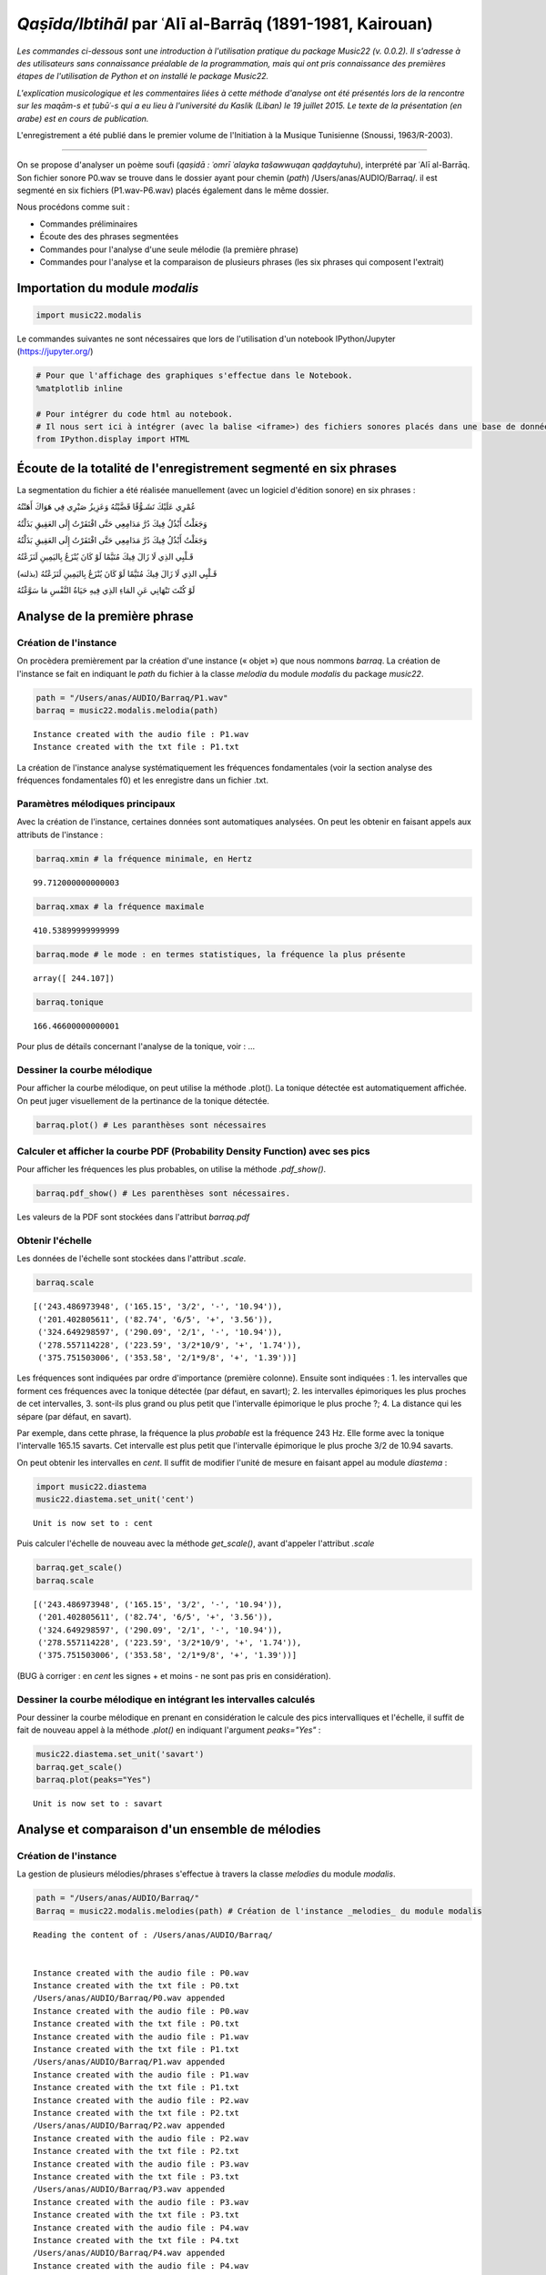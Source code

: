
*Qaṣīda/Ibtihāl* par ʿAlī al-Barrāq (1891-1981, Kairouan)
=========================================================

*Les commandes ci-dessous sont une introduction à l'utilisation pratique
du package Music22 (v. 0.0.2). Il s'adresse à des utilisateurs sans
connaissance préalable de la programmation, mais qui ont pris
connaissance des premières étapes de l'utilisation de Python et on
installé le package Music22.*

*L'explication musicologique et les commentaires liées à cette méthode
d'analyse ont été présentés lors de la rencontre sur les maqām-s et
ṭubūʿ-s qui a eu lieu à l'université du Kaslik (Liban) le 19 juillet
2015. Le texte de la présentation (en arabe) est en cours de
publication.*

L'enregistrement a été publié dans le premier volume de l'Initiation à
la Musique Tunisienne (Snoussi, 1963/R-2003).

.. raw:: html

   <!--
   @book{snoussi_initiation_2003,
       title = {Initiation a la musique tunisienne: {Musique} classique},
       shorttitle = {Initiation a la musique tunisienne},
       language = {fr},
       publisher = {Centre des Musiques Arabes et Méditerranéennes Ennejma Ezzahra},
       author = {Snoussi, Manoubi},
       year = {2003},
       keywords = {Tunisie, Musique, CMAM, Snoussi}
   }
   -->

--------------

On se propose d'analyser un poème soufi (*qaṣidā : ʿomrī ʿalayka
tašawwuqan qaḍḍaytuhu*), interprété par ʿAlī al-Barrāq. Son fichier
sonore P0.wav se trouve dans le dossier ayant pour chemin (*path*)
/Users/anas/AUDIO/Barraq/. il est segmenté en six fichiers
(P1.wav-P6.wav) placés également dans le même dossier.

Nous procédons comme suit :

-  Commandes préliminaires
-  Écoute des des phrases segmentées
-  Commandes pour l'analyse d'une seule mélodie (la première phrase)
-  Commandes pour l'analyse et la comparaison de plusieurs phrases (les
   six phrases qui composent l'extrait)

Importation du module *modalis*
-------------------------------

.. code:: python

    import music22.modalis

Le commandes suivantes ne sont nécessaires que lors de l'utilisation
d'un notebook IPython/Jupyter (https://jupyter.org/)

.. code:: python

    # Pour que l'affichage des graphiques s'effectue dans le Notebook.
    %matplotlib inline
    
    # Pour intégrer du code html au notebook.
    # Il nous sert ici à intégrer (avec la balise <iframe>) des fichiers sonores placés dans une base de données sonores Telemeta.
    from IPython.display import HTML

Écoute de la totalité de l'enregistrement segmenté en six phrases
-----------------------------------------------------------------

La segmentation du fichier a été réalisée manuellement (avec un logiciel
d'édition sonore) en six phrases :

.. raw:: html

   <div dir="rtl">

.. raw:: html

   <ul>

.. raw:: html

   <li>

عُمْرِي عَلَيْكَ تَشَـوُّقًا قَضَّيْتُهُ وَعَزِيزُ صَبْرِي فِي هَوَاكَ
أَهَنْتُهُ

.. raw:: html

   </li>

.. raw:: html

   </ul>

.. raw:: html

   </div>


.. raw:: html

    
    <iframe width='815' height='300' frameborder='0' scrolling='no' marginheight='0' marginwidth='0'
    src='http://phonotheque.cmam.tn/archives/items/barraq_ibtihal_01/player/800x170'>
    </iframe>


.. raw:: html

   <div dir="rtl">

.. raw:: html

   <ul>

.. raw:: html

   <li>

وَجَعَلْتُ أَبْذُلُ فِيكَ دُرَّ مَدَامِعِي حَتَّى افْتَقَرْتُ إِلَى
العَقِيقِ بَذَلْتُهُ

.. raw:: html

   </li>

.. raw:: html

   </ul>

.. raw:: html

   </div>


.. raw:: html

    <iframe width='815' height='300' frameborder='0' scrolling='no' marginheight='0' marginwidth='0'
    src='http://phonotheque.cmam.tn/archives/items/barraq_ibtihal_02/player/800x170'>
    </iframe>


.. raw:: html

   <div dir="rtl">

.. raw:: html

   <ul>

.. raw:: html

   <li>

وَجَعَلْتُ أَبْذُلُ فِيكَ دُرَّ مَدَامِعِي حَتَّى افْتَقَرْتُ إِلَى
العَقِيقِ بَذَلْتُهُ

.. raw:: html

   </li>

.. raw:: html

   </ul>

.. raw:: html

   </div>


.. raw:: html

    <iframe width='815' height='300' frameborder='0' scrolling='no' marginheight='0' marginwidth='0'
    src='http://phonotheque.cmam.tn/archives/items/barraq_ibtihal_03/player/800x170'>
    </iframe>


.. raw:: html

   <div dir="rtl">

.. raw:: html

   <ul>

.. raw:: html

   <li>

قَـلْبِي الذِي لَا زَالَ فِيكَ مُتَيَّمًا لَوْ كَانَ يُنْزَعُ
بِاليَمِينِ لَنَزَعْتُهُ

.. raw:: html

   </li>

.. raw:: html

   </ul>

.. raw:: html

   </div>


.. raw:: html

    <iframe width='815' height='300' frameborder='0' scrolling='no' marginheight='0' marginwidth='0'
    src='http://phonotheque.cmam.tn/archives/items/barraq_ibtihal_04/player/800x170'>
    </iframe>


.. raw:: html

   <div dir="rtl">

.. raw:: html

   <ul>

.. raw:: html

   <li>

قَـلْبِي الذِي لَا زَالَ فِيكَ مُتَيَّمًا لَوْ كَانَ يُنْزَعُ
بِاليَمِينِ لَنَزَعْتُهُ (بذلته)

.. raw:: html

   </li>

.. raw:: html

   </ul>

.. raw:: html

   </div>


.. raw:: html

    <iframe width='815' height='300' frameborder='0' scrolling='no' marginheight='0' marginwidth='0'
    src='http://phonotheque.cmam.tn/archives/items/barraq_ibtihal_05/player/800x170'>
    </iframe>


.. raw:: html

   <div dir="rtl">

.. raw:: html

   <ul>

.. raw:: html

   <li>

لَوْ كُنْتَ تَنْهَانِي عَنِ المَاءِ الذِي فِيهِ حَيَاةُ النَّفْسِ مَا
سَوَّغْتُهُ

.. raw:: html

   </li>

.. raw:: html

   </ul>

.. raw:: html

   </div>


.. raw:: html

    <iframe width='815' height='300' frameborder='0' scrolling='no' marginheight='0' marginwidth='0'
    src='http://phonotheque.cmam.tn/archives/items/barraq_ibtihal_06/player/800x170'>
    </iframe>


Analyse de la première phrase
-----------------------------

Création de l'instance
~~~~~~~~~~~~~~~~~~~~~~

On procèdera premièrement par la création d'une instance (« objet ») que
nous nommons *barraq*. La création de l'instance se fait en indiquant le
*path* du fichier à la classe *melodia* du module *modalis* du package
*music22*.

.. code:: python

    path = "/Users/anas/AUDIO/Barraq/P1.wav"
    barraq = music22.modalis.melodia(path)


.. parsed-literal::

    Instance created with the audio file : P1.wav
    Instance created with the txt file : P1.txt


La création de l'instance analyse systématiquement les fréquences
fondamentales (voir la section analyse des fréquences fondamentales f0)
et les enregistre dans un fichier .txt.

Paramètres mélodiques principaux
~~~~~~~~~~~~~~~~~~~~~~~~~~~~~~~~

Avec la création de l'instance, certaines données sont automatiques
analysées. On peut les obtenir en faisant appels aux attributs de
l'instance :

.. code:: python

    barraq.xmin # la fréquence minimale, en Hertz




.. parsed-literal::

    99.712000000000003



.. code:: python

    barraq.xmax # la fréquence maximale




.. parsed-literal::

    410.53899999999999



.. code:: python

    barraq.mode # le mode : en termes statistiques, la fréquence la plus présente




.. parsed-literal::

    array([ 244.107])



.. code:: python

    barraq.tonique




.. parsed-literal::

    166.46600000000001



Pour plus de détails concernant l'analyse de la tonique, voir : ...

Dessiner la courbe mélodique
~~~~~~~~~~~~~~~~~~~~~~~~~~~~

Pour afficher la courbe mélodique, on peut utilise la méthode .plot().
La tonique détectée est automatiquement affichée. On peut juger
visuellement de la pertinance de la tonique détectée.

.. code:: python

    barraq.plot() # Les paranthèses sont nécessaires



.. image:: barraq_files/barraq_35_0.png


Calculer et afficher la courbe PDF (Probability Density Function) avec ses pics
~~~~~~~~~~~~~~~~~~~~~~~~~~~~~~~~~~~~~~~~~~~~~~~~~~~~~~~~~~~~~~~~~~~~~~~~~~~~~~~

Pour afficher les fréquences les plus probables, on utilise la méthode
*.pdf\_show()*.

.. code:: python

    barraq.pdf_show() # Les parenthèses sont nécessaires.



.. image:: barraq_files/barraq_38_0.png


Les valeurs de la PDF sont stockées dans l'attribut *barraq.pdf*

Obtenir l'échelle
~~~~~~~~~~~~~~~~~

Les données de l'échelle sont stockées dans l'attribut *.scale*.

.. code:: python

    barraq.scale




.. parsed-literal::

    [('243.486973948', ('165.15', '3/2', '-', '10.94')),
     ('201.402805611', ('82.74', '6/5', '+', '3.56')),
     ('324.649298597', ('290.09', '2/1', '-', '10.94')),
     ('278.557114228', ('223.59', '3/2*10/9', '+', '1.74')),
     ('375.751503006', ('353.58', '2/1*9/8', '+', '1.39'))]



Les fréquences sont indiquées par ordre d'importance (première colonne).
Ensuite sont indiquées : 1. les intervalles que forment ces fréquences
avec la tonique détectée (par défaut, en savart); 2. les intervalles
épimoriques les plus proches de cet intervalles, 3. sont-ils plus grand
ou plus petit que l'intervalle épimorique le plus proche ?; 4. La
distance qui les sépare (par défaut, en savart).

Par exemple, dans cette phrase, la fréquence la plus *probable* est la
fréquence 243 Hz. Elle forme avec la tonique l'intervalle 165.15
savarts. Cet intervalle est plus petit que l'intervalle épimorique le
plus proche 3/2 de 10.94 savarts.

On peut obtenir les intervalles en *cent*. Il suffit de modifier l'unité
de mesure en faisant appel au module *diastema* :

.. code:: python

    import music22.diastema
    music22.diastema.set_unit('cent')


.. parsed-literal::

    Unit is now set to : cent


Puis calculer l'échelle de nouveau avec la méthode *get\_scale()*, avant
d'appeler l'attribut *.scale*

.. code:: python

    barraq.get_scale()
    barraq.scale




.. parsed-literal::

    [('243.486973948', ('165.15', '3/2', '-', '10.94')),
     ('201.402805611', ('82.74', '6/5', '+', '3.56')),
     ('324.649298597', ('290.09', '2/1', '-', '10.94')),
     ('278.557114228', ('223.59', '3/2*10/9', '+', '1.74')),
     ('375.751503006', ('353.58', '2/1*9/8', '+', '1.39'))]



(BUG à corriger : en *cent* les signes + et moins - ne sont pas pris en
considération).

Dessiner la courbe mélodique en intégrant les intervalles calculés
~~~~~~~~~~~~~~~~~~~~~~~~~~~~~~~~~~~~~~~~~~~~~~~~~~~~~~~~~~~~~~~~~~

Pour dessiner la courbe mélodique en prenant en considération le calcule
des pics intervalliques et l'échelle, il suffit de fait de nouveau appel
à la méthode *.plot()* en indiquant l'argument *peaks="Yes"* :

.. code:: python

    music22.diastema.set_unit('savart')
    barraq.get_scale()
    barraq.plot(peaks="Yes")


.. parsed-literal::

    Unit is now set to : savart



.. image:: barraq_files/barraq_52_1.png


Analyse et comparaison d'un ensemble de mélodies
------------------------------------------------

Création de l'instance
~~~~~~~~~~~~~~~~~~~~~~

La gestion de plusieurs mélodies/phrases s'effectue à travers la classe
*melodies* du module *modalis*.

.. code:: python

    path = "/Users/anas/AUDIO/Barraq/"
    Barraq = music22.modalis.melodies(path) # Création de l'instance _melodies_ du module modalis


.. parsed-literal::

    Reading the content of : /Users/anas/AUDIO/Barraq/
    
    
    Instance created with the audio file : P0.wav
    Instance created with the txt file : P0.txt
    /Users/anas/AUDIO/Barraq/P0.wav appended
    Instance created with the audio file : P0.wav
    Instance created with the txt file : P0.txt
    Instance created with the audio file : P1.wav
    Instance created with the txt file : P1.txt
    /Users/anas/AUDIO/Barraq/P1.wav appended
    Instance created with the audio file : P1.wav
    Instance created with the txt file : P1.txt
    Instance created with the audio file : P2.wav
    Instance created with the txt file : P2.txt
    /Users/anas/AUDIO/Barraq/P2.wav appended
    Instance created with the audio file : P2.wav
    Instance created with the txt file : P2.txt
    Instance created with the audio file : P3.wav
    Instance created with the txt file : P3.txt
    /Users/anas/AUDIO/Barraq/P3.wav appended
    Instance created with the audio file : P3.wav
    Instance created with the txt file : P3.txt
    Instance created with the audio file : P4.wav
    Instance created with the txt file : P4.txt
    /Users/anas/AUDIO/Barraq/P4.wav appended
    Instance created with the audio file : P4.wav
    Instance created with the txt file : P4.txt
    Instance created with the audio file : P5.wav
    Instance created with the txt file : P5.txt
    /Users/anas/AUDIO/Barraq/P5.wav appended
    Instance created with the audio file : P5.wav
    Instance created with the txt file : P5.txt
    Instance created with the audio file : P6.wav
    Instance created with the txt file : P6.txt
    /Users/anas/AUDIO/Barraq/P6.wav appended
    Instance created with the audio file : P6.wav
    Instance created with the txt file : P6.txt
    
    


Les fichiers contenant les fréquences fondamentales (.txt) sont stockés
dans un dossier f0 créé dans le dossier principal.

Affichage des courbes PDF-s
~~~~~~~~~~~~~~~~~~~~~~~~~~~

Afficher toutes les courbes PDF-s avec la méthode *.pdf\_show()* :

.. code:: python

    Barraq.pdf_show()



.. image:: barraq_files/barraq_60_0.png


Obtenir l'échelle d'une mélodie
~~~~~~~~~~~~~~~~~~~~~~~~~~~~~~~

On peut obtenir l'échelle d'une phrase en indiquant son numéro :

.. code:: python

    Barraq.melodies[2].scale




.. parsed-literal::

    [('241.482965932', ('187.95', '3/2', '+', '11.86')),
     ('201.402805611', ('109.13', '5/4', '+', '12.22')),
     ('301.603206413', ('284.50', '3/2*5/4', '+', '11.50')),
     ('321.643286573', ('312.44', '2/1', '+', '11.41')),
     ('279.559118236', ('251.53', '3/2*6/5', '-', '3.74')),
     ('364.729458918', ('367.03', '2/1*6/5', '-', '13.18'))]



Dessiner une ligne mélodie avec l'échelle calculée
~~~~~~~~~~~~~~~~~~~~~~~~~~~~~~~~~~~~~~~~~~~~~~~~~~

et afficher sa courbe mélodique :

.. code:: python

    Barraq.melodies[5].plot(peaks="Yes")



.. image:: barraq_files/barraq_66_0.png


Matrice des distances / classement hiérarchique
~~~~~~~~~~~~~~~~~~~~~~~~~~~~~~~~~~~~~~~~~~~~~~~

La méthode *.matrix()* donne la matice des similarités et le classement
hiérarchique :

.. code:: python

    Barraq.matrix()



.. image:: barraq_files/barraq_69_0.png


On peut lire que la phrase P3 est la plus éloignée des autres phrases et
plus particulièrement de la phrase P4. La phrase qui contient les
caractétistiques proches de l'ensemble du fichier (P0) est la phrase P2.
